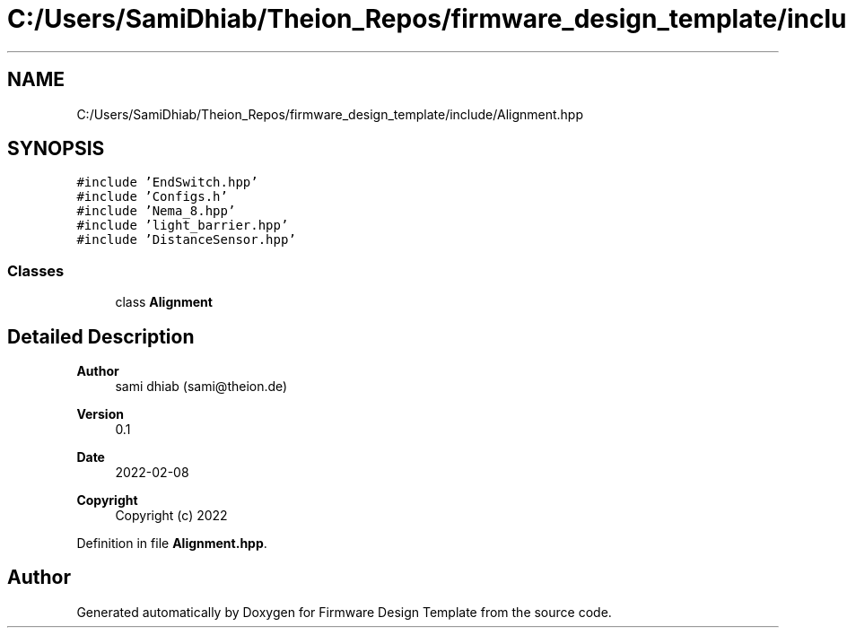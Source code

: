 .TH "C:/Users/SamiDhiab/Theion_Repos/firmware_design_template/include/Alignment.hpp" 3 "Tue May 24 2022" "Version 0.2" "Firmware Design Template" \" -*- nroff -*-
.ad l
.nh
.SH NAME
C:/Users/SamiDhiab/Theion_Repos/firmware_design_template/include/Alignment.hpp
.SH SYNOPSIS
.br
.PP
\fC#include 'EndSwitch\&.hpp'\fP
.br
\fC#include 'Configs\&.h'\fP
.br
\fC#include 'Nema_8\&.hpp'\fP
.br
\fC#include 'light_barrier\&.hpp'\fP
.br
\fC#include 'DistanceSensor\&.hpp'\fP
.br

.SS "Classes"

.in +1c
.ti -1c
.RI "class \fBAlignment\fP"
.br
.in -1c
.SH "Detailed Description"
.PP 

.PP
\fBAuthor\fP
.RS 4
sami dhiab (sami@theion.de) 
.RE
.PP
\fBVersion\fP
.RS 4
0\&.1 
.RE
.PP
\fBDate\fP
.RS 4
2022-02-08
.RE
.PP
\fBCopyright\fP
.RS 4
Copyright (c) 2022 
.RE
.PP

.PP
Definition in file \fBAlignment\&.hpp\fP\&.
.SH "Author"
.PP 
Generated automatically by Doxygen for Firmware Design Template from the source code\&.
